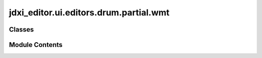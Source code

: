jdxi_editor.ui.editors.drum.partial.wmt
=======================================

.. py:module:: jdxi_editor.ui.editors.drum.partial.wmt

.. autoapi-nested-parse::

   Module: drum_wmt
   ================

   This module defines the `DrumWMTSection` class, which provides a PySide6-based
   user interface for editing drum WMT parameters in the Roland JD-Xi synthesizer.
   It extends the `QWidget` base class and integrates MIDI communication for real-time
   parameter adjustments and preset management.

   Key Features:
   -------------
   - Provides a graphical editor for modifying drum WMT parameters, including
     wave selection, gain, FXM color, depth, tempo sync, coarse tune, fine tune, pan,
     random pan switch, alternate pan switch, velocity range lower, velocity range upper,
     velocity fade width lower, velocity fade width upper, and wave level.

   Dependencies:
   -------------
   - PySide6 (for UI components and event handling)
   - MIDIHelper (for handling MIDI communication)
   - PresetHandler (for managing synth presets)
   - Various custom enums and helper classes (AnalogParameter, AnalogCommonParameter, etc.)

   Usage:
   ------
   The `DrumWMTSection` class can be instantiated as part of a larger PySide6 application.
   It requires a `MIDIHelper` instance for proper communication with the synthesizer.

   Example:
   --------
       midi_helper = MIDIHelper()
       editor = DrumWMTSection(midi_helper)
       editor.show()



Classes
-------

.. autoapisummary::

   jdxi_editor.ui.editors.drum.partial.wmt.DrumWMTSection


Module Contents
---------------

.. py:class:: DrumWMTSection(controls, create_parameter_combo_box, create_parameter_slider, create_parameter_switch, midi_helper, address=None)

   Bases: :py:obj:`PySide6.QtWidgets.QWidget`


   Drum TVF Section for the JDXI Editor


   .. py:attribute:: l_wave_combos


   .. py:attribute:: l_wave_search_boxes


   .. py:attribute:: l_wave_selectors


   .. py:attribute:: r_wave_combos


   .. py:attribute:: r_wave_search_boxes


   .. py:attribute:: r_wave_selectors


   .. py:attribute:: wmt_tab_widget
      :value: None



   .. py:attribute:: controls


   .. py:attribute:: _create_parameter_slider


   .. py:attribute:: _create_parameter_combo_box


   .. py:attribute:: _create_parameter_switch


   .. py:attribute:: midi_helper


   .. py:attribute:: address
      :value: None



   .. py:method:: setup_ui()

      setup UI



   .. py:method:: _create_wmt_layout(wmt_index: int) -> PySide6.QtWidgets.QFormLayout

      _create_wmt_layout

      :param wmt_index: int
      :return: QFormLayout



   .. py:method:: _populate_l_waves(wmt_index)


   .. py:method:: _populate_r_waves(wmt_index)


   .. py:method:: _create_wmt1_layout()


   .. py:method:: _create_wmt2_layout()


   .. py:method:: _create_wmt3_layout()


   .. py:method:: _create_wmt4_layout()


